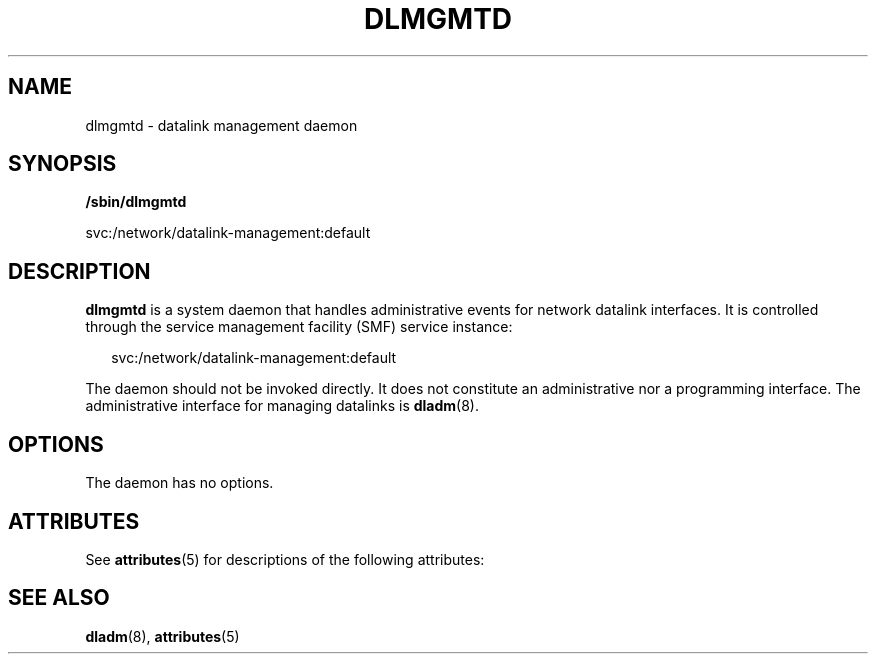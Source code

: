 '\" te
.\" Copyright (c) 2008, Sun Microsystems, Inc. All Rights Reserved
.\" The contents of this file are subject to the terms of the Common Development and Distribution License (the "License").  You may not use this file except in compliance with the License.
.\" You can obtain a copy of the license at usr/src/OPENSOLARIS.LICENSE or http://www.opensolaris.org/os/licensing.  See the License for the specific language governing permissions and limitations under the License.
.\" When distributing Covered Code, include this CDDL HEADER in each file and include the License file at usr/src/OPENSOLARIS.LICENSE.  If applicable, add the following below this CDDL HEADER, with the fields enclosed by brackets "[]" replaced with your own identifying information: Portions Copyright [yyyy] [name of copyright owner]
.TH DLMGMTD 8 "Jul 30, 2008"
.SH NAME
dlmgmtd \- datalink management daemon
.SH SYNOPSIS
.LP
.nf
\fB/sbin/dlmgmtd\fR
.fi

.LP
.nf
svc:/network/datalink-management:default
.fi

.SH DESCRIPTION
.sp
.LP
\fBdlmgmtd\fR is a system daemon that handles administrative events for network
datalink interfaces. It is controlled through the service management facility
(SMF) service instance:
.sp
.in +2
.nf
svc:/network/datalink-management:default
.fi
.in -2
.sp

.sp
.LP
The daemon should not be invoked directly. It does not constitute an
administrative nor a programming interface. The administrative interface for
managing datalinks is \fBdladm\fR(8).
.SH OPTIONS
.sp
.LP
The daemon has no options.
.SH ATTRIBUTES
.sp
.LP
See \fBattributes\fR(5) for descriptions of the following attributes:
.sp

.sp
.TS
box;
c | c
l | l .
ATTRIBUTE TYPE	ATTRIBUTE VALUE
_
Interface Stability	Private
.TE

.SH SEE ALSO
.sp
.LP
\fBdladm\fR(8), \fBattributes\fR(5)
